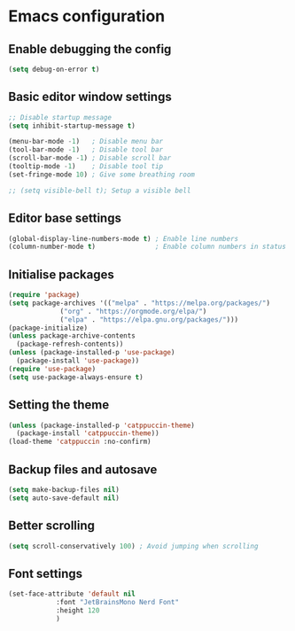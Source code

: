 * Emacs configuration

** Enable debugging the config
#+BEGIN_SRC emacs-lisp
  (setq debug-on-error t)
#+END_SRC

** Basic editor window settings
#+BEGIN_SRC emacs-lisp
  ;; Disable startup message
  (setq inhibit-startup-message t)

  (menu-bar-mode -1)   ; Disable menu bar
  (tool-bar-mode -1)   ; Disable tool bar
  (scroll-bar-mode -1) ; Disable scroll bar
  (tooltip-mode -1)    ; Disable tool tip
  (set-fringe-mode 10) ; Give some breathing room

  ;; (setq visible-bell t); Setup a visible bell
#+END_SRC

#+RESULTS:
: ((vertical-scroll-bars) (left-fringe . 10) (right-fringe . 10))

** Editor base settings
#+BEGIN_SRC emacs-lisp
  (global-display-line-numbers-mode t) ; Enable line numbers
  (column-number-mode t)               ; Enable column numbers in status
#+END_SRC

#+RESULTS:
: t

** Initialise packages
#+BEGIN_SRC emacs-lisp
  (require 'package)
  (setq package-archives '(("melpa" . "https://melpa.org/packages/")
			   ("org" . "https://orgmode.org/elpa/")
			   ("elpa" . "https://elpa.gnu.org/packages/")))
  (package-initialize)
  (unless package-archive-contents
    (package-refresh-contents))
  (unless (package-installed-p 'use-package)
    (package-install 'use-package))
  (require 'use-package)
  (setq use-package-always-ensure t)
#+END_SRC

#+RESULTS:

** Setting the theme
#+BEGIN_SRC emacs-lisp
  (unless (package-installed-p 'catppuccin-theme)
    (package-install 'catppuccin-theme))
  (load-theme 'catppuccin :no-confirm)
#+END_SRC

#+RESULTS:
: t

** Backup files and autosave
#+BEGIN_SRC emacs-lisp
  (setq make-backup-files nil)
  (setq auto-save-default nil)
#+END_SRC

#+RESULTS:

** Better scrolling
#+BEGIN_SRC emacs-lisp
  (setq scroll-conservatively 100) ; Avoid jumping when scrolling
#+END_SRC

** Font settings
#+BEGIN_SRC emacs-lisp
  (set-face-attribute 'default nil
		      :font "JetBrainsMono Nerd Font"
		      :height 120
		      )
#+END_SRC
